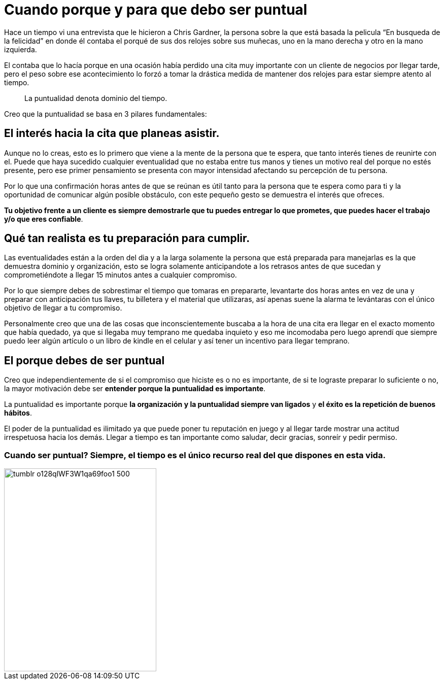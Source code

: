 = Cuando porque y para que debo ser puntual
:hp-image: http://67.media.tumblr.com/64edc38e92d553e33db64926d46d51bb/tumblr_obmmnusNGO1qa69foo1_1280.jpg
:hp-tags: liderazgo, negocios, motivacion

Hace un tiempo vi una entrevista que le hicieron a Chris Gardner, la persona sobre la que está basada la pelicula “En busqueda de la felicidad” en donde él contaba el porqué de sus dos relojes sobre sus muñecas, uno en la mano derecha y otro en la mano izquierda. 

El contaba que lo hacía porque en una ocasión había perdido una cita muy importante con un cliente de negocios por llegar tarde, pero el peso sobre ese acontecimiento lo forzó a tomar la drástica medida de mantener dos relojes para estar siempre atento al tiempo.

____
La puntualidad denota dominio del tiempo.
____

Creo que la puntualidad se basa en 3 pilares fundamentales:

== El interés hacia la cita que planeas asistir. 

Aunque no lo creas, esto es lo primero que viene a la mente de la persona que te espera, que tanto interés tienes de reunirte con el. Puede que haya sucedido cualquier eventualidad que no estaba entre tus manos y tienes un motivo real del porque no estés presente, pero ese primer pensamiento se presenta con mayor intensidad afectando su percepción de tu persona.

Por lo que una confirmación horas antes de que se reúnan es útil tanto para la persona que te espera como para ti y la oportunidad de comunicar algún posible obstáculo, con este pequeño gesto se demuestra el interés que ofreces.

*Tu objetivo frente a un cliente es siempre demostrarle que tu puedes entregar lo que prometes, que puedes hacer el trabajo y/o que eres confiable*.

== Qué tan realista es tu preparación para cumplir. 

Las eventualidades están a la orden del dia y a la larga solamente la persona que está preparada para manejarlas es la que demuestra dominio y organización, esto se logra solamente anticipandote a los retrasos antes de que sucedan y comprometiéndote a llegar 15 minutos antes a cualquier compromiso.

Por lo que siempre debes de sobrestimar el tiempo que tomaras en prepararte, levantarte dos horas antes en vez de una y preparar con anticipación tus llaves, tu billetera y el material que utilizaras, así apenas suene la alarma te levántaras con el único objetivo de llegar a tu compromiso.

Personalmente creo que una de las cosas que inconscientemente buscaba a la hora de una cita era llegar en el exacto momento que había quedado, ya que si llegaba muy temprano me quedaba inquieto y eso me incomodaba pero luego aprendí que siempre puedo leer algún artículo o un libro de kindle en el celular y así tener un incentivo para llegar temprano.

== El porque debes de ser puntual

Creo que independientemente de si el compromiso que hiciste es o no es importante, de si te lograste preparar lo suficiente o no, la mayor motivación debe ser *entender porque la puntualidad es importante*.

La puntualidad es importante porque *la organización y la puntualidad siempre van ligados* y *el éxito es la repetición de buenos hábitos*.

El poder de la puntualidad es ilimitado ya que puede poner tu reputación en juego y al llegar tarde mostrar una actitud irrespetuosa hacia los demás. Llegar a tiempo es tan importante como saludar, decir gracias, sonreír y pedir permiso.


=== Cuando ser puntual? Siempre, el tiempo es el único recurso real del que dispones en esta vida.

image::http://67.media.tumblr.com/e0d468d0a496cebfb0267f8977af8e0e/tumblr_o128qlWF3W1qa69foo1_500.jpg[width=300,height=400]




















